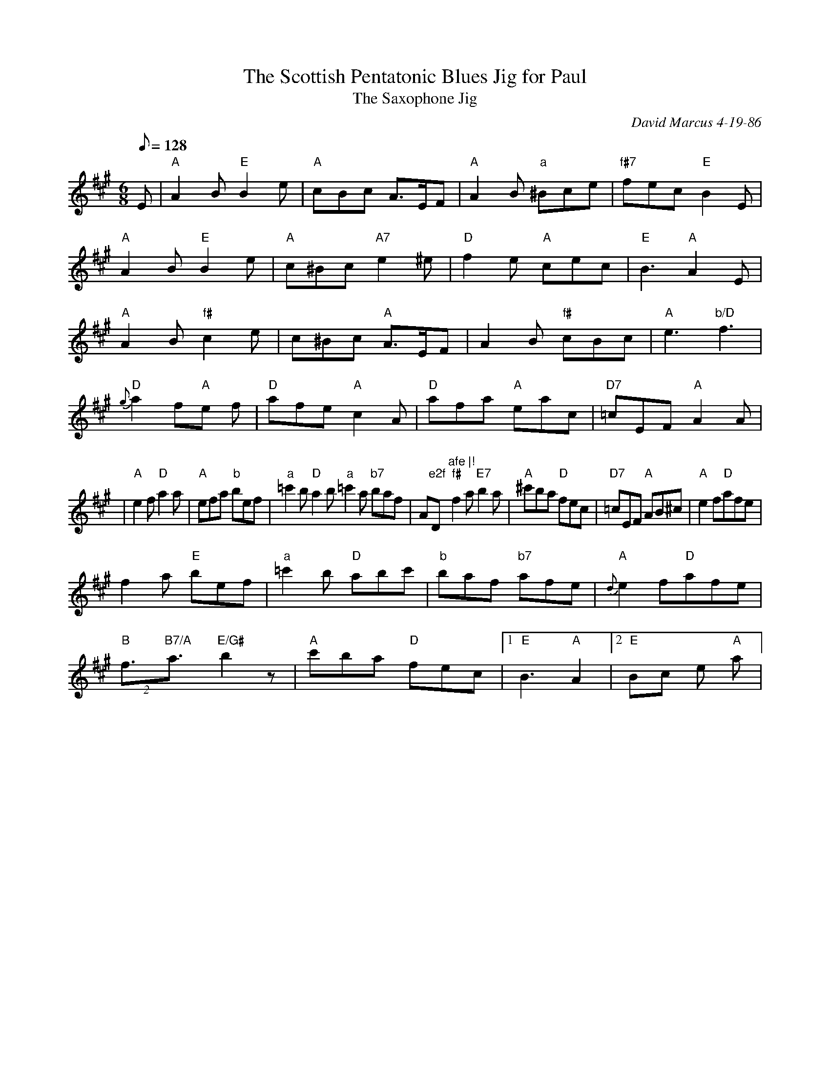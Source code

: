 X: 1
T:The Scottish Pentatonic Blues Jig for Paul
T:The Saxophone Jig
M:6/8
L:1/8
Q:128
C:David Marcus 4-19-86
R:Bluesy Pipe March
D:Jump at the Sun (Red Plum Jam)
K:A
E | "A"A2B "E"B2e | "A"cBc A>EF | "A"A2B "a"^Bce | "f#7"fec "E"B2 E |!
"A"A2B "E"B2e | "A"c^Bc "A7"e2 ^e | "D"f2e "A"cec | "E"B3 "A"A2 E |!
"A"A2B "f#"c2e | c^Bc "A"A>EF | A2B "f#"cBc | "A"e3 "b/D"f3 |!
 {g}"D"a2f"A"e  2f | "D"afe "A"c2 A | "D" afa "A"eac | "D7" =cEF "A"A2 A
 |!
| "A"e2f"D"a2  a | "A"efa "b"bef | "a"=c'2b "D"a2b "a" =c'2a "b7"baf | "
A"e2f"D"afe |!
  "f#"f2a "E7"b2a | "A"^c'ba "D"fec | "D7"=cEF "A"AB^c | "A" e2f"D"afe |
!
  f2a "E"bef | "a"=c'2b "D"abc' | "b"baf "b7"afe | {d}"A"e2f"D"afe |!
  "B"(2f3/2"B7/A"a3/2 "E/G#"b2 z | "A"c'ba "D"fec |1 "E"B3 "A"A2|2 "E"Bc
e "A"a 3 |!
